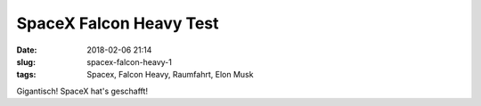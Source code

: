 SpaceX Falcon Heavy Test
############################
:date: 2018-02-06 21:14
:slug: spacex-falcon-heavy-1
:tags: Spacex, Falcon Heavy, Raumfahrt, Elon Musk 

Gigantisch! SpaceX hat's geschafft!

.. raw:: html

        <iframe width="560" height="315" src="//www.youtube.com/embed/wbSwFU6tY1c" frameborder="0" allowfullscreen></iframe>

